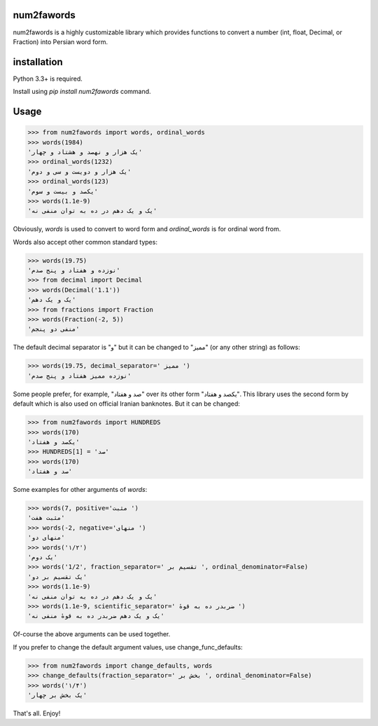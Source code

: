 .. image:: https://travis-ci.org/5j9/num2fawords.svg?branch=master
	:target: https://travis-ci.org/5j9/num2fawords
.. image:: https://codecov.io/github/5j9/num2fawords/coverage.svg?branch=master
	:target: https://codecov.io/github/5j9/num2fawords
.. image:: https://ci.appveyor.com/api/projects/status/github/5j9/num2fawords?svg=true&branch=master
	:target: https://ci.appveyor.com/project/5j9/num2fawords

num2fawords
===========

num2fawords is a highly customizable library which provides functions to convert a number (int, float, Decimal, or Fraction) into Persian word form.

installation
============

Python 3.3+ is required.

Install using `pip install num2fawords` command.

Usage
=====

.. code-block:: python

	>>> from num2fawords import words, ordinal_words
	>>> words(1984)
	'یک هزار و نهصد و هشتاد و چهار'
	>>> ordinal_words(1232)
	'یک هزار و دویست و سی و دوم'
	>>> ordinal_words(123)
	'یکصد و بیست و سوم'
	>>> words(1.1e-9)
	'یک و یک دهم در ده به توان منفی نه'


Obviously, `words` is used to convert to word form and `ordinal_words` is for ordinal word from.

Words also accept other common standard types:

.. code-block:: python

	>>> words(19.75)
	'نوزده و هفتاد و پنج صدم'
	>>> from decimal import Decimal
	>>> words(Decimal('1.1'))
	'یک و یک دهم'
	>>> from fractions import Fraction
	>>> words(Fraction(-2, 5))
	'منفی دو پنجم'


The default decimal separator is "و" but it can be changed to "ممیز" (or any other string) as follows:

.. code-block:: python

	>>> words(19.75, decimal_separator=' ممیز ')
	'نوزده ممیز هفتاد و پنج صدم'

Some people prefer, for example, "صد و هفتاد" over its other form "یکصد و هفتاد". This library uses the second form by default which is also used on official Iranian banknotes. But it can be changed:

.. code-block:: python

	>>> from num2fawords import HUNDREDS
	>>> words(170)
	'یکصد و هفتاد'
	>>> HUNDREDS[1] = 'صد'
	>>> words(170)
	'صد و هفتاد'

Some examples for other arguments of `words`:

.. code-block:: python

	>>> words(7, positive='مثبت ')
	'مثبت هفت'
	>>> words(-2, negative='منهای ')
	'منهای دو'
	>>> words('۱/۲')
	'یک دوم'
	>>> words('1/2', fraction_separator=' تقسیم بر ', ordinal_denominator=False)
	'یک تقسیم بر دو'
	>>> words(1.1e-9)
	'یک و یک دهم در ده به توان منفی نه'
	>>> words(1.1e-9, scientific_separator=' ضربدر ده به قوهٔ ')
	'یک و یک دهم ضربدر ده به قوهٔ منفی نه'

Of-course the above arguments can be used together.

If you prefer to change the default argument values, use change_func_defaults:

.. code-block:: python

	>>> from num2fawords import change_defaults, words
	>>> change_defaults(fraction_separator=' بخش بر ', ordinal_denominator=False)
	>>> words('۱/۴')
	'یک بخش بر چهار'

That's all. Enjoy!
